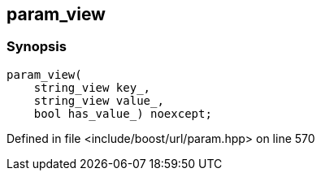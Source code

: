 :relfileprefix: ../../../
[#35247DEA8734DA56D6E2C2FF586932216B5B80A8]
== param_view



=== Synopsis

[source,cpp,subs="verbatim,macros,-callouts"]
----
param_view(
    string_view key_,
    string_view value_,
    bool has_value_) noexcept;
----

Defined in file <include/boost/url/param.hpp> on line 570

